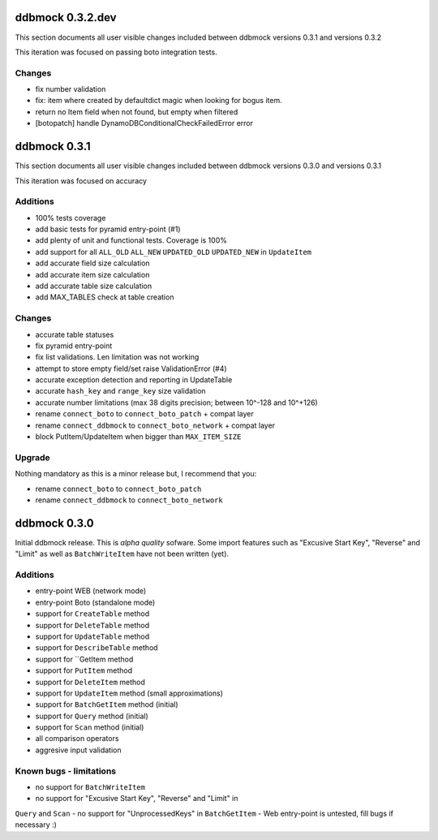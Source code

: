 =================
ddbmock 0.3.2.dev
=================

This section documents all user visible changes included between ddbmock
versions 0.3.1 and versions 0.3.2

This iteration was focused on passing boto integration tests.

Changes
-------

- fix number validation
- fix: item where created by defaultdict magic when looking for bogus item.
- return no Item field when not found, but empty when filtered
- [botopatch] handle DynamoDBConditionalCheckFailedError error

=============
ddbmock 0.3.1
=============

This section documents all user visible changes included between ddbmock
versions 0.3.0 and versions 0.3.1

This iteration was focused on accuracy

Additions
---------

- 100% tests coverage
- add basic tests for pyramid entry-point (#1)
- add plenty of unit and functional tests. Coverage is 100%
- add support for all ``ALL_OLD`` ``ALL_NEW`` ``UPDATED_OLD`` ``UPDATED_NEW`` in ``UpdateItem``
- add accurate field size calculation
- add accurate item size calculation
- add accurate table size calculation
- add MAX_TABLES check at table creation

Changes
-------

- accurate table statuses
- fix pyramid entry-point
- fix list validations. Len limitation was not working
- attempt to store empty field/set raise ValidationError (#4)
- accurate exception detection and reporting in UpdateTable
- accurate ``hash_key`` and ``range_key`` size validation
- accurate number limitations (max 38 digits precision; between 10^-128 and 10^+126)
- rename ``connect_boto`` to ``connect_boto_patch`` + compat layer
- rename ``connect_ddbmock`` to ``connect_boto_network`` + compat layer
- block PutItem/UpdateItem when bigger than ``MAX_ITEM_SIZE``

Upgrade
-------

Nothing mandatory as this is a minor release but, I recommend that you:

- rename ``connect_boto`` to ``connect_boto_patch``
- rename ``connect_ddbmock`` to ``connect_boto_network``

=============
ddbmock 0.3.0
=============

Initial ddbmock release. This is *alpha quality* sofware. Some
import features such as "Excusive Start Key", "Reverse" and
"Limit" as well as ``BatchWriteItem`` have not been written (yet).

Additions
---------

- entry-point WEB  (network mode)
- entry-point Boto (standalone mode)
- support for ``CreateTable`` method
- support for ``DeleteTable`` method
- support for ``UpdateTable`` method
- support for ``DescribeTable`` method
- support for ``GetItem method
- support for ``PutItem`` method
- support for ``DeleteItem`` method
- support for ``UpdateItem`` method (small approximations)
- support for ``BatchGetItem`` method (initial)
- support for ``Query`` method (initial)
- support for ``Scan`` method (initial)
- all comparison operators
- aggresive input validation

Known bugs - limitations
------------------------

- no support for ``BatchWriteItem``
- no support for "Excusive Start Key", "Reverse" and "Limit" in
``Query`` and ``Scan``
- no support for "UnprocessedKeys" in ``BatchGetItem``
- Web entry-point is untested, fill bugs if necessary :)
